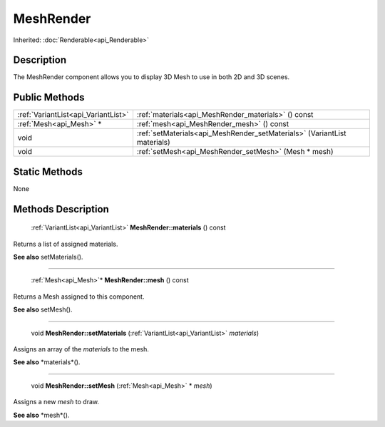 .. _api_MeshRender:

MeshRender
==========

Inherited: :doc:`Renderable<api_Renderable>`

.. _api_MeshRender_description:

Description
-----------

The MeshRender component allows you to display 3D Mesh to use in both 2D and 3D scenes.



.. _api_MeshRender_public:

Public Methods
--------------

+--------------------------------------+---------------------------------------------------------------------------+
|  :ref:`VariantList<api_VariantList>` | :ref:`materials<api_MeshRender_materials>` () const                       |
+--------------------------------------+---------------------------------------------------------------------------+
|              :ref:`Mesh<api_Mesh>` * | :ref:`mesh<api_MeshRender_mesh>` () const                                 |
+--------------------------------------+---------------------------------------------------------------------------+
|                                 void | :ref:`setMaterials<api_MeshRender_setMaterials>` (VariantList  materials) |
+--------------------------------------+---------------------------------------------------------------------------+
|                                 void | :ref:`setMesh<api_MeshRender_setMesh>` (Mesh * mesh)                      |
+--------------------------------------+---------------------------------------------------------------------------+



.. _api_MeshRender_static:

Static Methods
--------------

None

.. _api_MeshRender_methods:

Methods Description
-------------------

.. _api_MeshRender_materials:

 :ref:`VariantList<api_VariantList>` **MeshRender::materials** () const

Returns a list of assigned materials.

**See also** setMaterials().

----

.. _api_MeshRender_mesh:

 :ref:`Mesh<api_Mesh>`* **MeshRender::mesh** () const

Returns a Mesh assigned to this component.

**See also** setMesh().

----

.. _api_MeshRender_setMaterials:

 void **MeshRender::setMaterials** (:ref:`VariantList<api_VariantList>`  *materials*)

Assigns an array of the *materials* to the mesh.

**See also** *materials*().

----

.. _api_MeshRender_setMesh:

 void **MeshRender::setMesh** (:ref:`Mesh<api_Mesh>` * *mesh*)

Assigns a new *mesh* to draw.

**See also** *mesh*().


